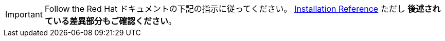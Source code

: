 [IMPORTANT]
Follow the Red Hat ドキュメントの下記の指示に従ってください。
https://access.redhat.com/documentation/en/red-hat-enterprise-linux-openstack-platform/7/installation-reference/installation-reference[Installation Reference]
ただし *後述されている差異部分もご確認ください*。
